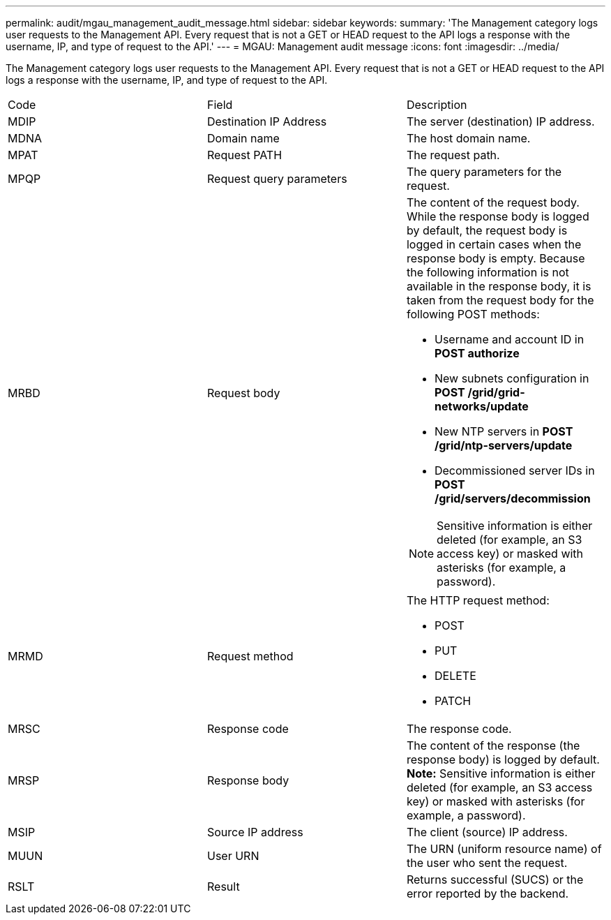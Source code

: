 ---
permalink: audit/mgau_management_audit_message.html
sidebar: sidebar
keywords: 
summary: 'The Management category logs user requests to the Management API. Every request that is not a GET or HEAD request to the API logs a response with the username, IP, and type of request to the API.'
---
= MGAU: Management audit message
:icons: font
:imagesdir: ../media/

[.lead]
The Management category logs user requests to the Management API. Every request that is not a GET or HEAD request to the API logs a response with the username, IP, and type of request to the API.

|===
| Code| Field| Description
a|
MDIP
a|
Destination IP Address
a|
The server (destination) IP address.
a|
MDNA
a|
Domain name
a|
The host domain name.
a|
MPAT
a|
Request PATH
a|
The request path.
a|
MPQP
a|
Request query parameters
a|
The query parameters for the request.
a|
MRBD
a|
Request body
a|
The content of the request body. While the response body is logged by default, the request body is logged in certain cases when the response body is empty. Because the following information is not available in the response body, it is taken from the request body for the following POST methods:

* Username and account ID in *POST authorize*
* New subnets configuration in *POST /grid/grid-networks/update*
* New NTP servers in *POST /grid/ntp-servers/update*
* Decommissioned server IDs in *POST /grid/servers/decommission*

NOTE: Sensitive information is either deleted (for example, an S3 access key) or masked with asterisks (for example, a password).

a|
MRMD
a|
Request method
a|
The HTTP request method:

* POST
* PUT
* DELETE
* PATCH

a|
MRSC
a|
Response code
a|
The response code.
a|
MRSP
a|
Response body
a|
The content of the response (the response body) is logged by default. *Note:* Sensitive information is either deleted (for example, an S3 access key) or masked with asterisks (for example, a password).

a|
MSIP
a|
Source IP address
a|
The client (source) IP address.
a|
MUUN
a|
User URN
a|
The URN (uniform resource name) of the user who sent the request.
a|
RSLT
a|
Result
a|
Returns successful (SUCS) or the error reported by the backend.
|===

